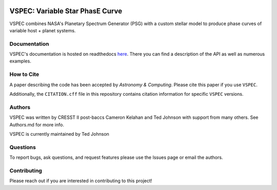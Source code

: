.. image:: https://vspec.readthedocs.io/en/latest/_images/vspec_logo.png
    :width: 400
    :alt: VSPEC Logo
    :align: center

|Documentation Status| |MIT license|

.. |Documentation Status| image:: https://readthedocs.org/projects/vspec/badge/?version=latest
   :target: http://vspec.readthedocs.io/?badge=latest

.. |MIT license| image:: https://img.shields.io/badge/License-MIT-blue.svg
   :target: https://lbesson.mit-license.org/

.. image:: https://coveralls.io/repos/github/VSPEC-collab/VSPEC/badge.svg?branch=main
   :target: https://coveralls.io/github/VSPEC-collab/VSPEC?branch=main



VSPEC: Variable Star PhasE Curve
================================

VSPEC combines NASA's Planetary Spectrum Generator (PSG) with a custom stellar model
to produce phase curves of variable host + planet systems.

Documentation
-------------

VSPEC's documentation is hosted on readthedocs `here <https://vspec.readthedocs.io/en/latest/index.html>`_.
There you can find a description of the API as well as numerous examples.

How to Cite
-----------

A paper describing the code has been accepted by *Astronomy & Computing*. Please cite this paper if you use ``VSPEC``.

Additionally, the ``CITATION.cff`` file in this repository contains citation information for specific ``VSPEC`` versions.

Authors
-------

VSPEC was written by CRESST II post-baccs Cameron Kelahan and Ted Johnson with support
from many others. See Authors.md for more info.

VSPEC is currently maintained by Ted Johnson

Questions
---------

To report bugs, ask questions, and request features please use the Issues page or email the authors.

Contributing
------------

Please reach out if you are interested in contributing to this project!